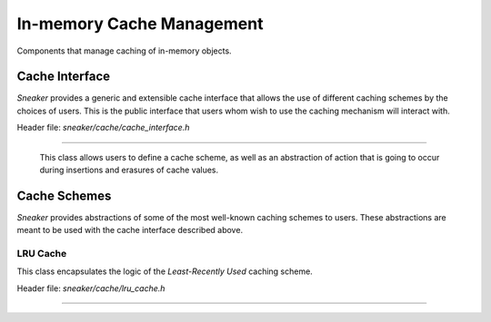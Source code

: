 **************************
In-memory Cache Management
**************************

Components that manage caching of in-memory objects.


Cache Interface
===============

*Sneaker* provides a generic and extensible cache interface that allows the use of
different caching schemes by the choices of users. This is the public interface that
users whom wish to use the caching mechanism will interact with.


Header file: `sneaker/cache/cache_interface.h`

.. cpp:class:: sneaker::cache::cache_interface<class CacheScheme, class OnInsert, class OnErase>
------------------------------------------------------------------------------------------------

  This class allows users to define a cache scheme, as well as an abstraction of action
  that is going to occur during insertions and erasures of cache values.

  .. cpp:type:: key_type
    :noindex:

    Type of the keys in the cache.

  .. cpp:type:: value_type
    :noindex:

    Type of the values in the cache.

  .. cpp:function:: cache_interface(const OnInsert& on_insert, const OnErase& on_erase)
    :noindex:

    Constructor that takes a reference of `OnInsert` and `OnErase` instances each.

  .. cpp:function:: bool empty() const
    :noindex:

    Determines whether the cache has any elements. Returns `true` if the cache
    has any element, `false` otherwise.

  .. cpp:function:: size_t size() const
    :noindex:

    Gets the number of elements in the cache.

  .. cpp:function:: bool find(key_type) const
    :noindex:

    Determines if the value associated with the specified key is in the cache.
    Returns `true` if there is a value associated with the key in the cache,
    `false` otherwise.

  .. cpp:function:: bool get(key_type, value_type&)
    :noindex:

    Retrieves the element associated with the specified key in the cache.
    The first argument is the key, and the second argument is a reference
    of the result value associated with the key. Returns `true` if the
    value is found, `false` otherwise.

  .. cpp:function:: bool insert(key_type, const value_type&)
    :noindex:

    Inserts a key-value pair into the cache.

  .. cpp:function: bool erase(key_type)
    :noindex:

    Erase the element associated with the specified key in the cache. The first
    argument is the key associated with the value that needs to be erased.
    Returns `true` is the key-value pair is erased, `false` otherwise.

  .. cpp:function: void clear()
    :noindex:

    Clears the cache by destroying all elements within.


Cache Schemes
=============

*Sneaker* provides abstractions of some of the most well-known caching schemes to users.
These abstractions are meant to be used with the cache interface described above.

LRU Cache
---------

This class encapsulates the logic of the *Least-Recently Used* caching scheme.

Header file: `sneaker/cache/lru_cache.h`

.. cpp:class:: sneaker::cache::lru_cache<typename K, typename V, size_t N>
--------------------------------------------------------------------------

  .. cpp:type:: key_type
    :noindex:

    Type of the keys in the cache.

  .. cpp:type:: value_type
    :noindex:

    Type of the values in the cache.

  .. cpp:member:: size_t N
    :noindex:

    The size of the cache.

